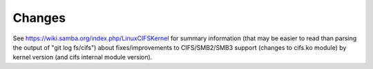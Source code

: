 =======
Changes
=======

See https://wiki.samba.org/index.php/LinuxCIFSKernel for summary
information (that may be easier to read than parsing the output of
"git log fs/cifs") about fixes/improvements to CIFS/SMB2/SMB3 support (changes
to cifs.ko module) by kernel version (and cifs internal module version).
